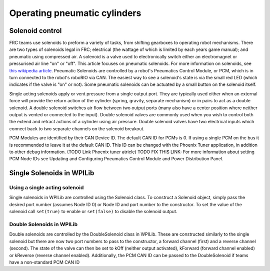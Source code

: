 Operating pneumatic cylinders
=============================

Solenoid control
----------------

FRC teams use solenoids to preform a variety of tasks, from shifting
gearboxes to operating robot mechanisms. There are two types of solenoids 
legal in FRC; electrical (the wattage of which is limited by each years 
game manual); and pneumatic using compressed air. A solenoid is a valve
used to electronically switch either an electromagnet or pressurised air
line "on" or "off". This article focuses on pneumatic solenoids.
For more information on solenoids, see `this wikipedia
article <https://en.wikipedia.org/wiki/Solenoid_valve>`__. Pneumatic 
Solenoids are controlled by a robot's Pneumatics Control Module, or PCM, 
which is in turn connected to the robot's roboRIO via CAN. The easiest 
way to see a solenoid's state is via the small red LED (which indicates 
if the valve is "on" or not). Some pneumatic solenoids can be actuated
by a small button on the solenoid itself.

Single acting solenoids apply or vent pressure from a single output
port. They are typically used either when an external force will provide
the return action of the cylinder (spring, gravity, separate mechanism)
or in pairs to act as a double solenoid. A double solenoid switches air
flow between two output ports (many also have a center position where
neither output is vented or connected to the input). Double solenoid
valves are commonly used when you wish to control both the extend and
retract actions of a cylinder using air pressure. Double solenoid valves
have two electrical inputs which connect back to two separate channels
on the solenoid breakout.

PCM Modules are identified by their CAN Device ID. The default CAN ID
for PCMs is 0. If using a single PCM on the bus it is recommended to
leave it at the default CAN ID. This ID can be changed with the Phoenix
Tuner application, in addition to other debug information. (TODO Link
Phoenix tuner atricle) TODO FIX THIS LINK: For more information about
setting PCM Node IDs see Updating and Configuring Pneumatics Control
Module and Power Distribution Panel.

Single Solenoids in WPILib
--------------------------

Using a single acting solenoid
~~~~~~~~~~~~~~~~~~~~~~~~~~~~~~

Single solenoids in WPILib are controlled using the Solenoid class. To
construct a Solenoid object, simply pass the desired port number
(assumes Node ID 0) or Node ID and port number to the constructor. To
set the value of the solenoid call ``set(true)`` to enable or ``set(false)`` to
disable the solenoid output.

.. tabs::

    .. code-tab:: java

        Solenoid exampleSolenoid = new Solenoid(1);

        exampleSolenoid.set(true);
        exampleSolenoid.set(false);

    .. code-tab:: c++

        frc::Solenoid exampleSolenoid {1};

        exampleSolenoid.Set(true);
        exampleSolenoid.Set(false);



Double Solenoids in WPILib
~~~~~~~~~~~~~~~~~~~~~~~~~~

Double solenoids are controlled by the DoubleSolenoid class in WPILib.
These are constructed similarly to the single solenoid but there are now
two port numbers to pass to the constructor, a forward channel (first)
and a reverse channel (second). The state of the valve can then be set
to kOff (neither output activated), kForward (forward channel enabled)
or kReverse (reverse channel enabled). Additionally, the PCM CAN ID can
be passed to the DoubleSolenoid if teams have a non-standard PCM CAN ID

.. tabs::

   .. code-tab:: java

        // Using "import static an.enum.or.constants.inner.class.*;" helps reduce verbosity
        // this replaces "DoubleSolenoid.Value.kForward" with just kForward
        // further reading is avalible at https://www.geeksforgeeks.org/static-import-java/
        import static edu.wpi.first.wpilibj.DoubleSolenoid.Value.*;

        DoubleSolenoid exampleDouble = new DoubleSolenoid(1, 2);
        DoubleSolenoid anotherDoubleSolenoid = new DoubleSolenoid(/* The PCM CAN ID */ 9, 4, 5);

        exampleDouble.set(kOff);
        exampleDouble.set(kForward);
        exampleDouble.set(kReverse);

   .. code-tab:: c++
   
        frc::DoubleSolenoid exampleDouble {1, 2};
        frc::DoubleSolenoid exampleDouble {/* The PCM CAN ID */ 9, 1, 2};

        exampleDouble.Set(frc::DoubleSolenoid::Value::kOff);
        exampleDouble.Set(frc::DoubleSolenoid::Value::kForward);
        exampleDouble.Set(frc::DoubleSolenoid::Value::kReverse);
